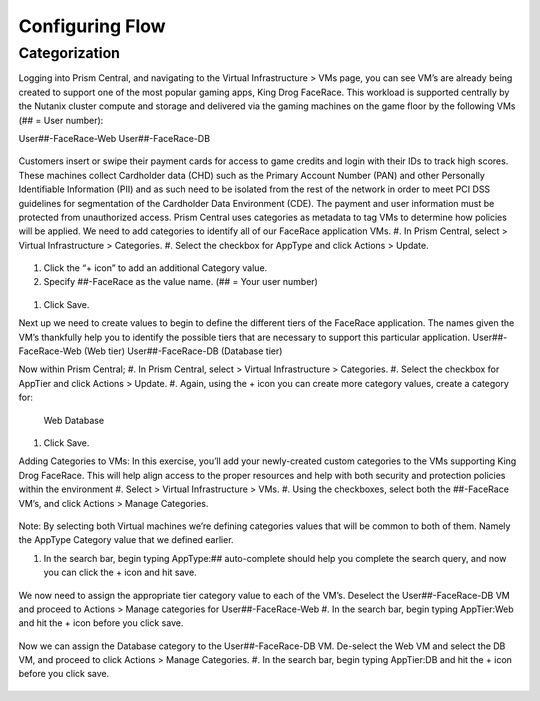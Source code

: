 .. _detect_category:

------------------------------------------------
Configuring Flow
------------------------------------------------

Categorization
++++++++++++++
Logging into Prism Central, and navigating to the Virtual Infrastructure > VMs page, you can see VM’s are already being created to support one of the most popular gaming apps, King Drog FaceRace. This workload is supported centrally by the Nutanix cluster compute and storage and delivered via the gaming machines on the game floor by the following VMs (## = User number): 

User##-FaceRace-Web		
User##-FaceRace-DB

.. figure:: images/9.png

Customers insert or swipe their payment cards for access to game credits and login with their IDs to track high scores. These machines collect Cardholder data (CHD) such as the Primary Account Number (PAN) and other Personally Identifiable Information (PII) and as such need to be isolated from the rest of the network in order to meet PCI DSS guidelines for segmentation of the Cardholder Data Environment (CDE). The payment and user information must be protected from unauthorized access.
Prism Central uses categories as metadata to tag VMs to determine how policies will be applied. We need to add categories to identify all of our FaceRace application VMs.
#. In Prism Central, select  > Virtual Infrastructure > Categories.
#. Select the checkbox for AppType and click Actions > Update.

.. figure:: images/10.png

#. Click the “+ icon” to add an additional Category value.
#. Specify ##-FaceRace as the value name.   (## = Your user number)

.. figure:: images/11.png

#. Click Save.


Next up we need to create values to begin to define the different tiers of the FaceRace application. The names given the VM’s thankfully help you to identify the possible tiers that are necessary to support this particular application. 
User##-FaceRace-Web  	(Web tier)
User##-FaceRace-DB	(Database tier)

Now within Prism Central; 
#. In Prism Central, select  > Virtual Infrastructure > Categories.
#. Select the checkbox for AppTier and click Actions > Update.
#. Again, using the + icon you can create more category values, create a category for: 
   Web
   Database
   
.. figure:: images/12.png

#. Click Save. 


Adding Categories to VMs: 
In this exercise, you’ll add your newly-created custom categories to the VMs supporting King Drog FaceRace. This will help align access to the proper resources and help with both security and protection policies within the environment
#. Select  > Virtual Infrastructure > VMs.
#. Using the checkboxes, select both the ##-FaceRace VM’s, and click Actions > Manage Categories.

.. figure:: images/13.png

.. note::

Note: By selecting both Virtual machines we’re defining categories values that will be common to both of them. Namely the AppType Category value that we defined earlier.

 
#. In the search bar, begin typing AppType:## auto-complete should help you complete the search query, and now you can click the + icon and hit save.

.. figure:: images/14.png

We now need to assign the appropriate tier category value to each of the VM’s. Deselect the User##-FaceRace-DB VM and proceed to Actions > Manage categories for User##-FaceRace-Web
#. In the search bar, begin typing AppTier:Web and hit the + icon before you click save.

.. figure:: images/15.png

Now we can assign the Database category to the User##-FaceRace-DB VM. De-select the Web VM and select the DB VM, and proceed to click Actions > Manage Categories. 
#. In the search bar, begin typing AppTier:DB and hit the + icon before you click save.

.. figure:: images/16.png


